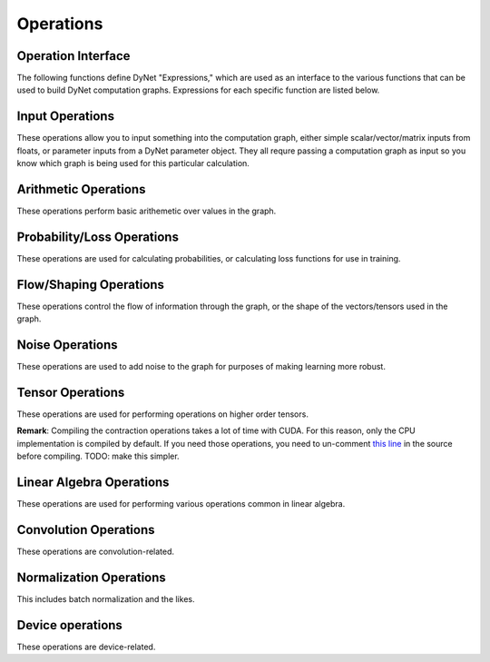 .. _operations:

Operations
----------

Operation Interface
~~~~~~~~~~~~~~~~~~~

The following functions define DyNet "Expressions," which are used as an interface to
the various functions that can be used to build DyNet computation graphs. Expressions
for each specific function are listed below.

.. doxygengroup:: operations
	:members:
	:content-only:

Input Operations
~~~~~~~~~~~~~~~~

These operations allow you to input something into the computation graph, either simple
scalar/vector/matrix inputs from floats, or parameter inputs from a DyNet parameter
object. They all requre passing a computation graph as input so you know which graph
is being used for this particular calculation.

.. doxygengroup:: inputoperations
	:members:
	:content-only:

Arithmetic Operations
~~~~~~~~~~~~~~~~~~~~~

These operations perform basic arithemetic over values in the graph.

.. doxygengroup:: arithmeticoperations
	:members:
	:content-only:

Probability/Loss Operations
~~~~~~~~~~~~~~~~~~~~~~~~~~~

These operations are used for calculating probabilities, or calculating loss functions
for use in training.

.. doxygengroup:: lossoperations
	:members:
	:content-only:

Flow/Shaping Operations
~~~~~~~~~~~~~~~~~~~~~~~

These operations control the flow of information through the graph, or the shape of
the vectors/tensors used in the graph.

.. doxygengroup:: flowoperations
	:members:
	:content-only:

Noise Operations
~~~~~~~~~~~~~~~~

These operations are used to add noise to the graph for purposes of making learning
more robust.

.. doxygengroup:: noiseoperations
	:members:
	:content-only:

Tensor Operations
~~~~~~~~~~~~~~~~~

These operations are used for performing operations on higher order tensors.

**Remark**: Compiling the contraction operations takes a lot of time with CUDA. For this reason, only the CPU implementation is compiled by default. If you need those operations, you need to un-comment `this line <https://github.com/clab/dynet/blob/master/dynet/nodes-contract.cc#L11>`_ in the source before compiling. TODO: make this simpler.

.. doxygengroup:: tensoroperations
	:members:
	:content-only:

Linear Algebra Operations
~~~~~~~~~~~~~~~~~~~~~~~~~

These operations are used for performing various operations common in linear algebra.

.. doxygengroup:: linalgoperations
	:members:
	:content-only:

Convolution Operations
~~~~~~~~~~~~~~~~~~~~~~

These operations are convolution-related.

.. doxygengroup:: convolutionoperations
	:members:
	:content-only:

Normalization Operations
~~~~~~~~~~~~~~~~~~~~~~~~

This includes batch normalization and the likes.

.. doxygengroup:: normoperations
	:members:
	:content-only:

Device operations
~~~~~~~~~~~~~~~~

These operations are device-related.

.. doxygengroup:: deviceoperations
  :members:
  :content-only:
